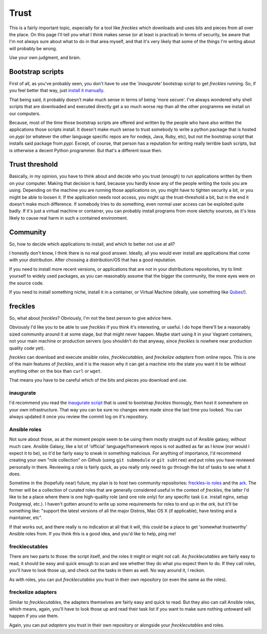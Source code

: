 #####
Trust
#####

This is a fairly important topic, especially for a tool like *freckles* which downloads and uses bits and pieces from all over the place. On this page I'll tell you what I think makes sense (or at least is practical) in terms of security, be aware that I'm not always sure about what to do in that area myself, and that it's very likely that some of the things I'm writing about will probably be wrong.

Use your own judgment, and brain.

Bootstrap scripts
*****************

First of all, as you've probably seen, you don't have to use the *'inaugurate'* bootstrap script to get *freckles* running. So, if you feel better that way, just `install it manually <Install manually via pip>`_.

That being said, it probably doesn't make much sense in terms of being 'more secure'. I've always wondered why shell scripts that are downloaded and executed directly get a so much worse rep than all the other programms we install on our computers.

Because, most of the time those bootstrap scripts are offered and written by the people who have also written the applications those scripts install. It doesn't make much sense to trust somebody to write a python package that is hosted on *pypi* (or whatever the other language specific repos are for nodejs, Java, Ruby, etc), but not the bootstrap script that installs said package from *pypi*. Except, of course, that person has a reputation for writing really terrible bash scripts, but is otherwise a decent Python programmer. But that's a different issue then.

Trust threshold
***************

Basically, in my opinion, you have to think about and decide who you trust (enough) to run applications written by them on your computer. Making that decision is hard, because you hardly know any of the people writing the tools you are using. Depending on the machine you are running those applications on, you might have to tighten security a bit, or you might be able to loosen it. If the application needs root access, you might up the trust-threshold a bit, but in the end it doesn't make much difference. If somebody tries to do something, even normal user access can be exploited quite badly. If it's just a virtual machine or container, you can probably install programs from more sketchy sources, as it's less likely to cause real harm in such a contained environment.


Community
*********

So, how to decide which applications to install, and which to better not use at all?

I honestly don't know, I think there is no real good answer. Ideally, all you would ever install are applications that come with your distribution. After choosing a distribution/OS that has a good reputation.

If you need to install more recent versions, or applications that are not in your distributions repositories, try to limit yourself to widely used packages, as you can reasonably assume that the bigger the community, the more eyes were on the source code.

If you need to install something niche, install it in a container, or Virtual Machine (ideally, use something like `Qubes <https://www.qubes-os.org/>`_!).

freckles
********

So, what about *freckles*? Obviously, I'm not the best person to give advice here.

Obviously I'd like you to be able to  use *freckles* if you think it's interesting, or useful. I do hope there'll be a reasonably sized community around it at some stage, but that might never happen. Maybe start using it in your Vagrant containers, not your main machine or production servers (you shouldn't do that anyway, since *freckles* is nowhere near production quality code yet).

*freckles* can download and execute *ansible roles*, *frecklecutables*, and *freckelize adapters* from online repos. This is one of the main features of *freckles*, and it is the reason why it can get a machine into the state you want it to be without anything other on the box than ``curl`` or ``wget``.

That means you have to be careful which of the bits and pieces you download and use.

inaugurate
==========

I'd recommend you read the `inaugurate script <https://github.com/makkus/inaugurate/blob/master/inaugurate.sh>`_ that is used to bootstrap *freckles* thorougly, then host it somewhere on your own infrastructure. That way you can be sure no changes were made since the last time you looked.
You can always updated it once you review the commit log on it's repository.

Ansible roles
=============

Not sure about those, as at the moment people seem to be using them mostly straight out of Ansible galaxy, without much care. Ansible Galaxy, like a lot of 'official' language/framework repos is not audited as far as I know (nor would I expect it to be), so it'd be fairly easy to sneak in something malicious. For anything of importance, I'd recommend creating your own "role collection" on Github (using ``git submodule`` or ``git subtree``) and put roles you have reviewed personally in there. Reviewing a role is fairly quick, as you really only need to go through the list of tasks to see what it does.

Sometime in the (hopefully near) future, my plan is to host two community repositories: `freckles-io roles <https://github.com/freckles-io/roles>`_ and the `ark <https://github.com/freckles-io/ark>`_. The former will be a collection of curated roles that are generally considered useful in the context of *freckles*, the latter I'd like to be a place where there is one high-quality role (and one role only) for any specific task (i.e. install nginx, setup Postgresql, etc.). I haven't gotten around to write up some requirements for roles to end up in the *ark*, but it'll be something like: "support the latest versions of all the major Distros, Mac OS X (if applicable), have testing and a maintainer, etc".

If that works out, and there really is no indication at all that it will, this could be a place to get 'somewhat trustworthy' Ansible roles from. If you think this is a good idea, and you'd like to help, ping me!

frecklecutables
===============

There are two parts to those: the script itself, and the roles it might or might not call. As *frecklecutables* are fairly easy to read, it should be easy and quick enough to scan and see whether they do what you expect them to do. If they call roles, you'll have to look those up, and check out the tasks in them as well. No way around it, I reckon.

As with roles, you can put *frecklecutables* you trust in their own repository (or even the same as the roles).

freckelize adapters
===================

Similar to *frecklecutables*, the adapters themselves are fairly easy and quick to read. But they also can call Ansible roles, which means, again, you'll have to look those up and read their task list if you want to make sure nothing untoward will happen if you use them.

Again, you can put *adapters* you trust in their own repository or alongside your *frecklecutables* and roles.
